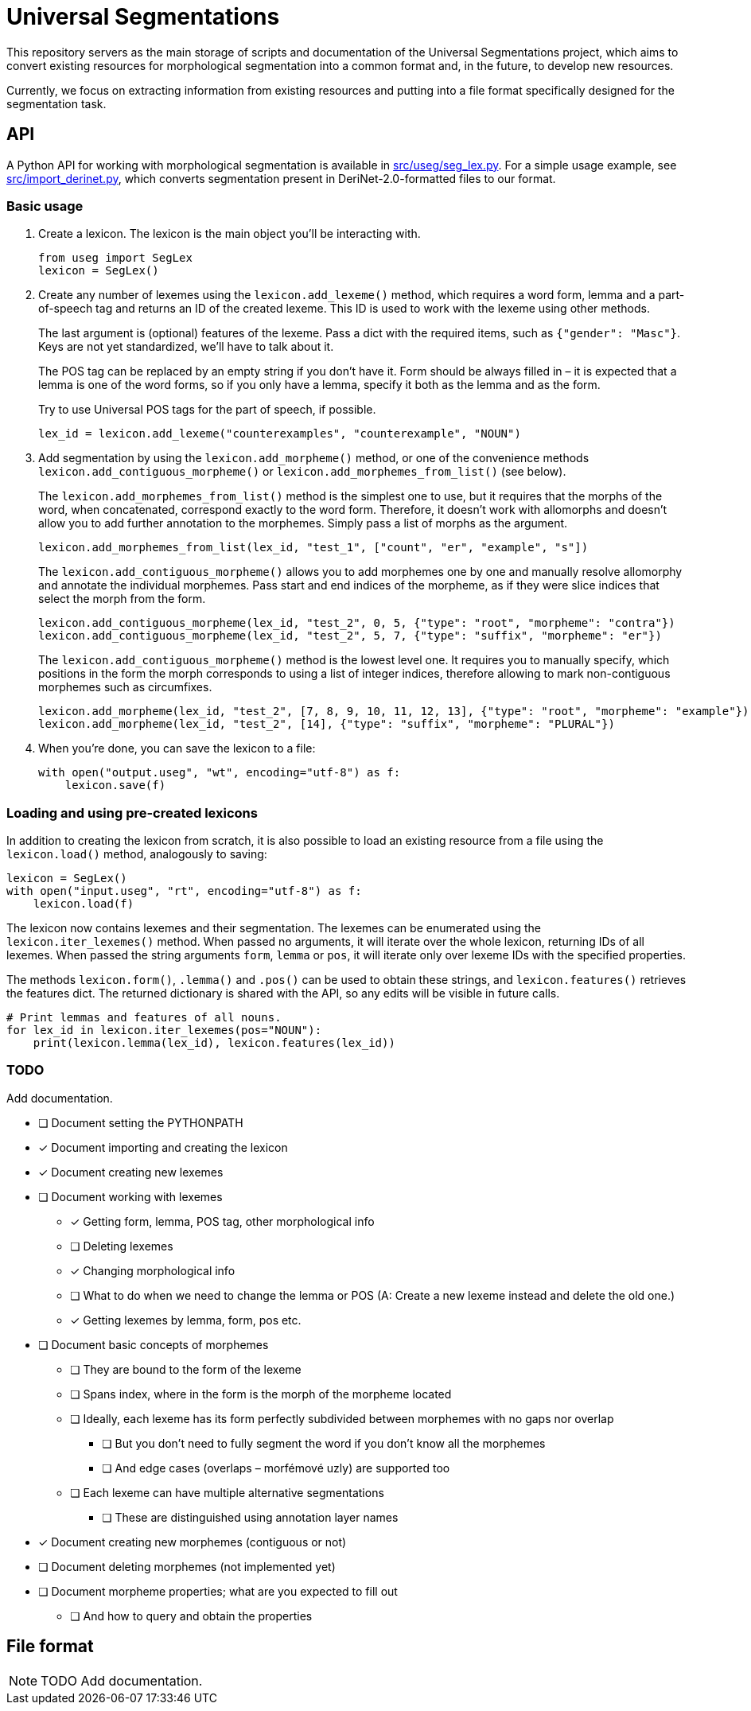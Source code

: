 = Universal Segmentations

This repository servers as the main storage of scripts and documentation
of the Universal Segmentations project, which aims to convert existing
resources for morphological segmentation into a common format and, in
the future, to develop new resources.

Currently, we focus on extracting information from existing resources
and putting into a file format specifically designed for the
segmentation task.


== API

A Python API for working with morphological segmentation is available
in link:src/useg/seg_lex.py[]. For a simple usage example, see
link:src/import_derinet.py[], which converts segmentation present in
DeriNet-2.0-formatted files to our format.


=== Basic usage

1. Create a lexicon. The lexicon is the main object you'll be
interacting with.
+
[source,python]
----
from useg import SegLex
lexicon = SegLex()
----

2. Create any number of lexemes using the `lexicon.add_lexeme()`
method, which requires a word form, lemma and a part-of-speech tag and
returns an ID of the created lexeme. This ID is used to work with the
lexeme using other methods.
+
The last argument is (optional) features of the lexeme. Pass a dict
with the required items, such as `{"gender": "Masc"}`. Keys are not yet
standardized, we'll have to talk about it.
+
The POS tag can be replaced by an empty string if you don't have it.
Form should be always filled in – it is expected that a lemma is one
of the word forms, so if you only have a lemma, specify it both as
the lemma and as the form.
+
Try to use Universal POS tags for the part of speech, if possible.
+
[source,python]
----
lex_id = lexicon.add_lexeme("counterexamples", "counterexample", "NOUN")
----

3. Add segmentation by using the `lexicon.add_morpheme()` method, or
one of the convenience methods `lexicon.add_contiguous_morpheme()` or
`lexicon.add_morphemes_from_list()` (see below).
+
The `lexicon.add_morphemes_from_list()` method is the simplest one to
use, but it requires that the morphs of the word, when concatenated,
correspond exactly to the word form. Therefore, it doesn't work with
allomorphs and doesn't allow you to add further annotation to the
morphemes. Simply pass a list of morphs as the argument.
+
[source,python]
----
lexicon.add_morphemes_from_list(lex_id, "test_1", ["count", "er", "example", "s"])
----
+
The `lexicon.add_contiguous_morpheme()` allows you to add morphemes
one by one and manually resolve allomorphy and annotate the individual
morphemes. Pass start and end indices of the morpheme, as if they were
slice indices that select the morph from the form.
+
[source,python]
----
lexicon.add_contiguous_morpheme(lex_id, "test_2", 0, 5, {"type": "root", "morpheme": "contra"})
lexicon.add_contiguous_morpheme(lex_id, "test_2", 5, 7, {"type": "suffix", "morpheme": "er"})
----
+
The `lexicon.add_contiguous_morpheme()` method is the lowest level one.
It requires you to manually specify, which positions in the form the
morph corresponds to using a list of integer indices, therefore
allowing to mark non-contiguous morphemes such as circumfixes.
+
[source,python]
----
lexicon.add_morpheme(lex_id, "test_2", [7, 8, 9, 10, 11, 12, 13], {"type": "root", "morpheme": "example"})
lexicon.add_morpheme(lex_id, "test_2", [14], {"type": "suffix", "morpheme": "PLURAL"})
----

4. When you're done, you can save the lexicon to a file:
+
[source,python]
----
with open("output.useg", "wt", encoding="utf-8") as f:
    lexicon.save(f)
----


=== Loading and using pre-created lexicons

In addition to creating the lexicon from scratch, it is also possible
to load an existing resource from a file using the `lexicon.load()`
method, analogously to saving:

[source,python]
----
lexicon = SegLex()
with open("input.useg", "rt", encoding="utf-8") as f:
    lexicon.load(f)
----

The lexicon now contains lexemes and their segmentation. The lexemes
can be enumerated using the `lexicon.iter_lexemes()` method. When
passed no arguments, it will iterate over the whole lexicon, returning
IDs of all lexemes. When passed the string arguments `form`, `lemma`
or `pos`, it will iterate only over lexeme IDs with the specified
properties.

The methods `lexicon.form()`, `.lemma()` and `.pos()` can be used to
obtain these strings, and `lexicon.features()` retrieves the features
dict. The returned dictionary is shared with the API, so any edits will
be visible in future calls.

[source,python]
----
# Print lemmas and features of all nouns.
for lex_id in lexicon.iter_lexemes(pos="NOUN"):
    print(lexicon.lemma(lex_id), lexicon.features(lex_id))
----


=== TODO
Add documentation.

* [ ] Document setting the PYTHONPATH
* [x] Document importing and creating the lexicon
* [x] Document creating new lexemes
* [ ] Document working with lexemes
** [x] Getting form, lemma, POS tag, other morphological info
** [ ] Deleting lexemes
** [x] Changing morphological info
** [ ] What to do when we need to change the lemma or POS (A: Create a new lexeme instead and delete the old one.)
** [x] Getting lexemes by lemma, form, pos etc.
* [ ] Document basic concepts of morphemes
** [ ] They are bound to the form of the lexeme
** [ ] Spans index, where in the form is the morph of the morpheme located
** [ ] Ideally, each lexeme has its form perfectly subdivided between morphemes with no gaps nor overlap
*** [ ] But you don't need to fully segment the word if you don't know all the morphemes
*** [ ] And edge cases (overlaps – morfémové uzly) are supported too
** [ ] Each lexeme can have multiple alternative segmentations
*** [ ] These are distinguished using annotation layer names
* [x] Document creating new morphemes (contiguous or not)
* [ ] Document deleting morphemes (not implemented yet)
* [ ] Document morpheme properties; what are you expected to fill out
** [ ] And how to query and obtain the properties

== File format

NOTE: TODO Add documentation.
